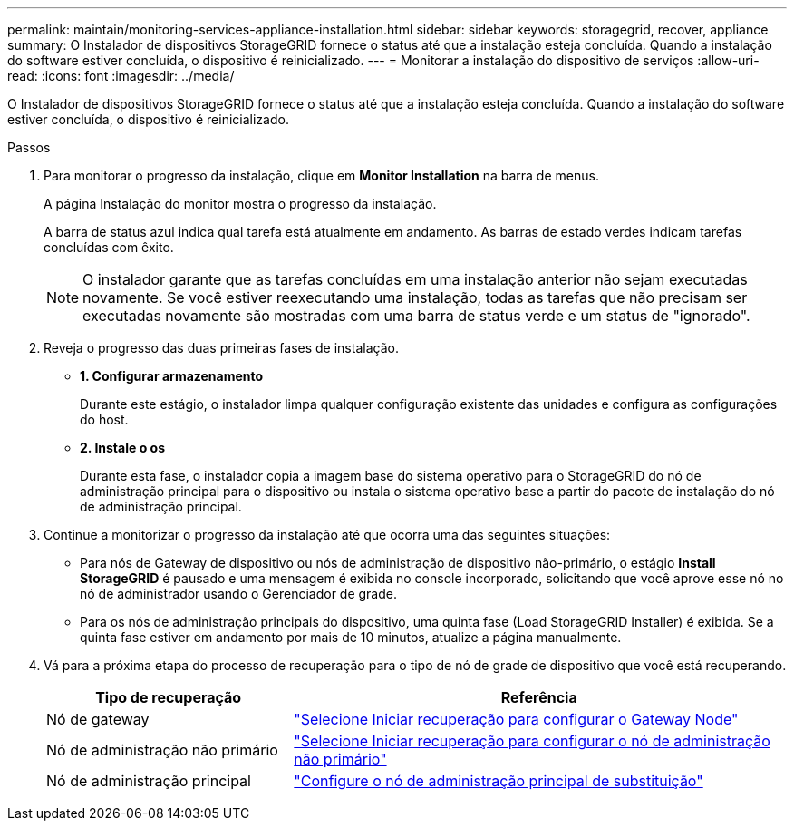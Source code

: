 ---
permalink: maintain/monitoring-services-appliance-installation.html 
sidebar: sidebar 
keywords: storagegrid, recover, appliance 
summary: O Instalador de dispositivos StorageGRID fornece o status até que a instalação esteja concluída. Quando a instalação do software estiver concluída, o dispositivo é reinicializado. 
---
= Monitorar a instalação do dispositivo de serviços
:allow-uri-read: 
:icons: font
:imagesdir: ../media/


[role="lead"]
O Instalador de dispositivos StorageGRID fornece o status até que a instalação esteja concluída. Quando a instalação do software estiver concluída, o dispositivo é reinicializado.

.Passos
. Para monitorar o progresso da instalação, clique em *Monitor Installation* na barra de menus.
+
A página Instalação do monitor mostra o progresso da instalação.

+
A barra de status azul indica qual tarefa está atualmente em andamento. As barras de estado verdes indicam tarefas concluídas com êxito.

+

NOTE: O instalador garante que as tarefas concluídas em uma instalação anterior não sejam executadas novamente. Se você estiver reexecutando uma instalação, todas as tarefas que não precisam ser executadas novamente são mostradas com uma barra de status verde e um status de "ignorado".

. Reveja o progresso das duas primeiras fases de instalação.
+
** *1. Configurar armazenamento*
+
Durante este estágio, o instalador limpa qualquer configuração existente das unidades e configura as configurações do host.

** *2. Instale o os*
+
Durante esta fase, o instalador copia a imagem base do sistema operativo para o StorageGRID do nó de administração principal para o dispositivo ou instala o sistema operativo base a partir do pacote de instalação do nó de administração principal.



. Continue a monitorizar o progresso da instalação até que ocorra uma das seguintes situações:
+
** Para nós de Gateway de dispositivo ou nós de administração de dispositivo não-primário, o estágio *Install StorageGRID* é pausado e uma mensagem é exibida no console incorporado, solicitando que você aprove esse nó no nó de administrador usando o Gerenciador de grade.
** Para os nós de administração principais do dispositivo, uma quinta fase (Load StorageGRID Installer) é exibida. Se a quinta fase estiver em andamento por mais de 10 minutos, atualize a página manualmente.


. Vá para a próxima etapa do processo de recuperação para o tipo de nó de grade de dispositivo que você está recuperando.
+
[cols="1a,2a"]
|===
| Tipo de recuperação | Referência 


 a| 
Nó de gateway
 a| 
link:selecting-start-recovery-to-configure-gateway-node.html["Selecione Iniciar recuperação para configurar o Gateway Node"]



 a| 
Nó de administração não primário
 a| 
link:selecting-start-recovery-to-configure-non-primary-admin-node.html["Selecione Iniciar recuperação para configurar o nó de administração não primário"]



 a| 
Nó de administração principal
 a| 
link:configuring-replacement-primary-admin-node.html["Configure o nó de administração principal de substituição"]

|===


